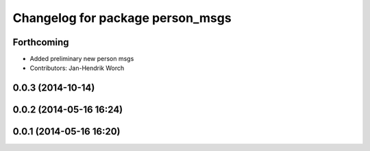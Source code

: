 ^^^^^^^^^^^^^^^^^^^^^^^^^^^^^^^^^
Changelog for package person_msgs
^^^^^^^^^^^^^^^^^^^^^^^^^^^^^^^^^

Forthcoming
-----------
* Added preliminary new person msgs
* Contributors: Jan-Hendrik Worch

0.0.3 (2014-10-14)
------------------

0.0.2 (2014-05-16 16:24)
------------------------

0.0.1 (2014-05-16 16:20)
------------------------
